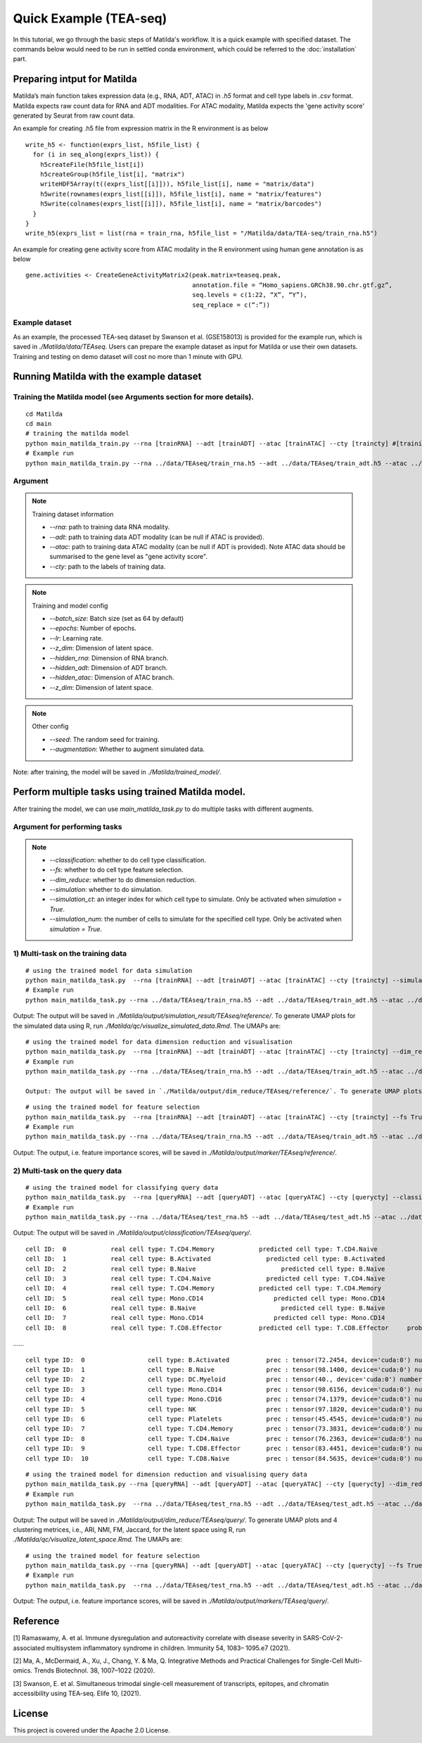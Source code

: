 Quick Example (TEA-seq)
========================================

In this tutorial, we go through the basic steps of Matilda's workflow. It is a quick example with specified dataset. The commands below would need to be run in settled conda environment, which could be referred to the :doc:`installation` part.

Preparing intput for Matilda
------------------------------------------
Matilda’s main function takes expression data (e.g., RNA, ADT, ATAC) in `.h5` format and cell type labels in `.csv` format. Matilda expects raw count data for RNA and ADT modalities. For ATAC modality, Matilda expects the 'gene activity score' generated by Seurat from raw count data.

An example for creating .h5 file from expression matrix in the R environment is as below ::

  write_h5 <- function(exprs_list, h5file_list) {  
    for (i in seq_along(exprs_list)) {
      h5createFile(h5file_list[i])
      h5createGroup(h5file_list[i], "matrix")
      writeHDF5Array(t((exprs_list[[i]])), h5file_list[i], name = "matrix/data")
      h5write(rownames(exprs_list[[i]]), h5file_list[i], name = "matrix/features")
      h5write(colnames(exprs_list[[i]]), h5file_list[i], name = "matrix/barcodes")
    }  
  }
  write_h5(exprs_list = list(rna = train_rna, h5file_list = "/Matilda/data/TEA-seq/train_rna.h5")


An example for creating gene activity score from ATAC modality in the R environment using human gene annotation is as below ::

  gene.activities <- CreateGeneActivityMatrix2(peak.matrix=teaseq.peak,
                                               annotation.file = “Homo_sapiens.GRCh38.90.chr.gtf.gz”,
                                               seq.levels = c(1:22, “X”, “Y”),
                                               seq_replace = c(“:”))

Example dataset
,,,,,,,,,,,,,,,,,,,,,,


As an example, the processed TEA-seq dataset by Swanson et al. (GSE158013) is provided for the example run, which is saved in `./Matilda/data/TEAseq`.
Users can prepare the example dataset as input for Matilda or use their own datasets.
Training and testing on demo dataset will cost no more than 1 minute with GPU.

Running Matilda with the example dataset
------------------------------------------

Training the Matilda model (see Arguments section for more details). 
,,,,,,,,,,,,,,,,,,,,,,,,,,,,,,,,,,,,,,,,,,,,,,,,,,,,,,,,,,,,,,,,,,,,,,,,,,,,,,,,,,,,,,,,,, 

::

  cd Matilda
  cd main
  # training the matilda model
  python main_matilda_train.py --rna [trainRNA] --adt [trainADT] --atac [trainATAC] --cty [traincty] #[training dataset]
  # Example run
  python main_matilda_train.py --rna ../data/TEAseq/train_rna.h5 --adt ../data/TEAseq/train_adt.h5 --atac ../data/TEAseq/train_atac.h5 --cty ../data/TEAseq/train_cty.csv

Argument
,,,,,,,,,,,,,,,,,,,,,,,,,,,,,,,,,,,,,,,,,,,,,,,,,,,,,,,,,,,,,,,,,,,,,,,,,,,,,,,,,,,,,,,,,, 

.. note:: Training dataset information
   
   - `--rna`: path to training data RNA modality.

   - `--adt`: path to training data ADT modality (can be null if ATAC is provided).

   - `--atac`: path to training data ATAC modality (can be null if ADT is provided). Note ATAC data should be summarised to the gene level as "gene activity score".

   - `--cty`: path to the labels of training data.

.. note:: Training and model config
   
   - `--batch_size`: Batch size (set as 64 by default)

   - `--epochs`: Number of epochs.

   - `--lr`: Learning rate.

   - `--z_dim`: Dimension of latent space.

   - `--hidden_rna`: Dimension of RNA branch.

   - `--hidden_adt`: Dimension of ADT branch.

   - `--hidden_atac`: Dimension of ATAC branch.

   - `--z_dim`: Dimension of latent space.

.. note:: Other config
   
   - `--seed`: The random seed for training.
   - `--augmentation`: Whether to augment simulated data.

Note: after training, the model will be saved in `./Matilda/trained_model/`.

Perform multiple tasks using trained Matilda model.
------------------------------------------------------------------------------------

After training the model, we can use `main_matilda_task.py` to do multiple tasks with different augments.

Argument for performing tasks
,,,,,,,,,,,,,,,,,,,,,,,,,,,,,,,,,,,,,,,,,,,,,,,,,,,,,,,,,,,,,,,,,,,,,,,,,,,,,,,,,,,,,,,,,, 

.. note::

  + `--classification`: whether to do cell type classification.
  + `--fs`: whether to do cell type feature selection.
  + `--dim_reduce`: whether to do dimension reduction.
  + `--simulation`: whether to do simulation. 
  + `--simulation_ct`: an integer index for which cell type to simulate. Only be activated when `simulation = True`.
  + `--simulation_num`: the number of cells to simulate for the specified cell type. Only be activated when `simulation = True`.


1) Multi-task on the training data
,,,,,,,,,,,,,,,,,,,,,,,,,,,,,,,,,,,,,,,,,,,,,,,,,,,,,,,,,,,,,,,,,,,,,,,,,,,,,,,,,,,,,,,,,, 
::

  # using the trained model for data simulation
  python main_matilda_task.py  --rna [trainRNA] --adt [trainADT] --atac [trainATAC] --cty [traincty] --simulation True --simulation_ct 1 --simulation_num 200
  # Example run
  python main_matilda_task.py --rna ../data/TEAseq/train_rna.h5 --adt ../data/TEAseq/train_adt.h5 --atac ../data/TEAseq/train_atac.h5 --cty ../data/TEAseq/train_cty.csv --simulation True --simulation_ct 1 --simulation_num 200

Output: The output will be saved in `./Matilda/output/simulation_result/TEAseq/reference/`. To generate UMAP plots for the simulated data using R, run `./Matilda/qc/visualize_simulated_data.Rmd`. The UMAPs are:

.. image:: simulation_anchor.jpg
   :scale: 40%
   :align: center


::

  # using the trained model for data dimension reduction and visualisation
  python main_matilda_task.py  --rna [trainRNA] --adt [trainADT] --atac [trainATAC] --cty [traincty] --dim_reduce True
  # Example run
  python main_matilda_task.py --rna ../data/TEAseq/train_rna.h5 --adt ../data/TEAseq/train_adt.h5 --atac ../data/TEAseq/train_atac.h5 --cty ../data/TEAseq/train_cty.csv --dim_reduce True
  
  Output: The output will be saved in `./Matilda/output/dim_reduce/TEAseq/reference/`. To generate UMAP plots and 4 clustering metrices, i.e., ARI, NMI, FM, Jaccard, for the latent space using R, run `./Matilda/qc/visualize_latent_space.Rmd`. The UMAPs are:

.. image:: visualisation.jpg
   :scale: 30%
   :align: center

::

  # using the trained model for feature selection
  python main_matilda_task.py  --rna [trainRNA] --adt [trainADT] --atac [trainATAC] --cty [traincty] --fs True
  # Example run
  python main_matilda_task.py --rna ../data/TEAseq/train_rna.h5 --adt ../data/TEAseq/train_adt.h5 --atac ../data/TEAseq/train_atac.h5 --cty ../data/TEAseq/train_cty.csv --fs True

Output: The output, i.e. feature importance scores, will be saved in `./Matilda/output/marker/TEAseq/reference/`. 


2) Multi-task on the query data
,,,,,,,,,,,,,,,,,,,,,,,,,,,,,,,,,,,,,,,,,,,,,,,,,,,,,,,,,,,,,,,,,,,,,,,,,,,,,,,,,,,,,,,,,, 

::

  # using the trained model for classifying query data
  python main_matilda_task.py  --rna [queryRNA] --adt [queryADT] --atac [queryATAC] --cty [querycty] --classification True
  # Example run
  python main_matilda_task.py --rna ../data/TEAseq/test_rna.h5 --adt ../data/TEAseq/test_adt.h5 --atac ../data/TEAseq/test_atac.h5 --cty ../data/TEAseq/test_cty.csv --classification True --query True


Output: The output will be saved in `./Matilda/output/classification/TEAseq/query/`.

::

  cell ID:  0 	 	 real cell type: T.CD4.Memory 	 	 predicted cell type: T.CD4.Naive 	 	 probability: 0.77
  cell ID:  1 	 	 real cell type: B.Activated 	 	   predicted cell type: B.Activated 	 	 probability: 0.53
  cell ID:  2 	 	 real cell type: B.Naive 	 	       predicted cell type: B.Naive 	 	     probability: 0.73
  cell ID:  3 	 	 real cell type: T.CD4.Naive 	 	   predicted cell type: T.CD4.Naive 	 	 probability: 0.78
  cell ID:  4 	 	 real cell type: T.CD4.Memory 	 	 predicted cell type: T.CD4.Memory 	 	 probability: 0.87
  cell ID:  5 	 	 real cell type: Mono.CD14 	 	     predicted cell type: Mono.CD14 	 	   probability: 0.95
  cell ID:  6 	 	 real cell type: B.Naive 	 	       predicted cell type: B.Naive 	 	     probability: 0.78
  cell ID:  7 	 	 real cell type: Mono.CD14 	 	     predicted cell type: Mono.CD14 	 	   probability: 0.96
  cell ID:  8 	 	 real cell type: T.CD8.Effector 	 predicted cell type: T.CD8.Effector 	 probability: 0.95
……


::

  cell type ID:  0                 cell type: B.Activated          prec : tensor(72.2454, device='cuda:0') number: 180
  cell type ID:  1                 cell type: B.Naive              prec : tensor(98.1400, device='cuda:0') number: 802
  cell type ID:  2                 cell type: DC.Myeloid           prec : tensor(40., device='cuda:0') number: 11
  cell type ID:  3                 cell type: Mono.CD14            prec : tensor(98.6156, device='cuda:0') number: 639
  cell type ID:  4                 cell type: Mono.CD16            prec : tensor(74.1379, device='cuda:0') number: 37
  cell type ID:  5                 cell type: NK                   prec : tensor(97.1820, device='cuda:0') number: 283
  cell type ID:  6                 cell type: Platelets            prec : tensor(45.4545, device='cuda:0') number: 12
  cell type ID:  7                 cell type: T.CD4.Memory         prec : tensor(73.3831, device='cuda:0') number: 1189
  cell type ID:  8                 cell type: T.CD4.Naive          prec : tensor(76.2363, device='cuda:0') number: 1020
  cell type ID:  9                 cell type: T.CD8.Effector       prec : tensor(83.4451, device='cuda:0') number: 576
  cell type ID:  10                cell type: T.CD8.Naive          prec : tensor(84.5635, device='cuda:0') number: 299



::

  # using the trained model for dimension reduction and visualising query data
  python main_matilda_task.py --rna [queryRNA] --adt [queryADT] --atac [queryATAC] --cty [querycty] --dim_reduce True
  # Example run
  python main_matilda_task.py  --rna ../data/TEAseq/test_rna.h5 --adt ../data/TEAseq/test_adt.h5 --atac ../data/TEAseq/test_atac.h5 --cty ../data/TEAseq/test_cty.csv --dim_reduce True --query True


Output: The output will be saved in `./Matilda/output/dim_reduce/TEAseq/query/`. To generate UMAP plots and 4 clustering metrices, i.e., ARI, NMI, FM, Jaccard, for the latent space using R, run `./Matilda/qc/visualize_latent_space.Rmd`. The UMAPs are:

.. image:: visualisation2.png
   :scale: 50%
   :align: center

::

  # using the trained model for feature selection
  python main_matilda_task.py --rna [queryRNA] --adt [queryADT] --atac [queryATAC] --cty [querycty] --fs True
  # Example run
  python main_matilda_task.py  --rna ../data/TEAseq/test_rna.h5 --adt ../data/TEAseq/test_adt.h5 --atac ../data/TEAseq/test_atac.h5 --cty ../data/TEAseq/test_cty.csv  --fs True --query True


Output: The output, i.e. feature importance scores, will be saved in `./Matilda/output/markers/TEAseq/query/`. 


Reference
------------------------------------------------------------------------------------

[1] Ramaswamy, A. et al. Immune dysregulation and autoreactivity correlate with disease severity in
SARS-CoV-2-associated multisystem inflammatory syndrome in children. Immunity 54, 1083–
1095.e7 (2021).

[2] Ma, A., McDermaid, A., Xu, J., Chang, Y. & Ma, Q. Integrative Methods and Practical Challenges
for Single-Cell Multi-omics. Trends Biotechnol. 38, 1007–1022 (2020).

[3] Swanson, E. et al. Simultaneous trimodal single-cell measurement of transcripts, epitopes, and
chromatin accessibility using TEA-seq. Elife 10, (2021).

License
------------------------------------------------------------------------------------

This project is covered under the Apache 2.0 License.
